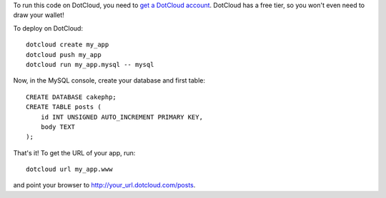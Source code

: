 To run this code on DotCloud, you need to `get a DotCloud account
<https://www.dotcloud.com/accounts/register/>`_. DotCloud has a free tier,
so you won't even need to draw your wallet!

To deploy on DotCloud::

    dotcloud create my_app
    dotcloud push my_app
    dotcloud run my_app.mysql -- mysql

Now, in the MySQL console, create your database and first table::

    CREATE DATABASE cakephp;
    CREATE TABLE posts (
        id INT UNSIGNED AUTO_INCREMENT PRIMARY KEY,
        body TEXT
    );

That's it! To get the URL of your app, run::

    dotcloud url my_app.www

and point your browser to http://your_url.dotcloud.com/posts.
